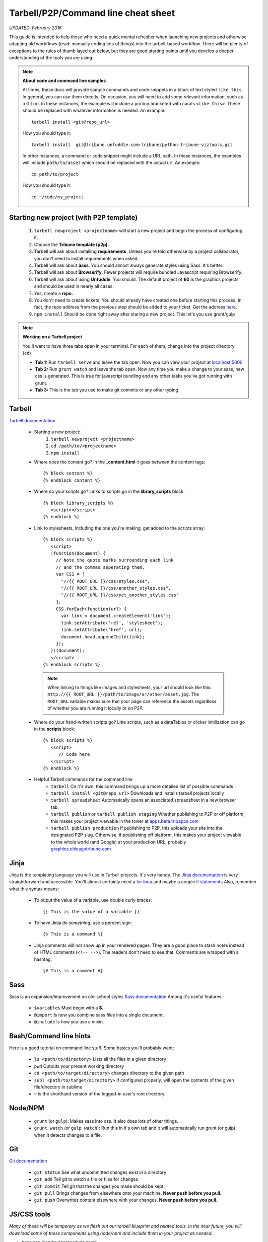 Tarbell/P2P/Command line cheat sheet
====================================
*UPDATED: February 2016*

This guide is intended to help those who need a quick mental refresher when launching new projects and otherwise adapting old workflows (read: manually coding lots of things) into the tarbell-based workflow. There will be plenty of exceptions to the rules of thumb layed out below, but they are good starting points until you develop a deeper understanding of the tools you are using.


.. note::
  
  **About code and command line samples**

  At times, these docs will provide sample commands and code snippets in a block of text styled ``like this``. In general, you can use them directly. On occasion, you will need to add some relevant information, such as a Git url. In these instances, the example will include a portion bracketed with carats ``<like this>``. These should be replaced with whatever information is needed. An example::
    
    tarbell install <git@repo_url>

  How you should type it:: 

    tarbell install  git@tribune.unfuddle.com:tribune/python-tribune-viztools.git

  In other instances, a command or code snippet might include a URL path. In these instances, the examples will include ``path/to/asset`` which should be replaced with the actual url. An example::

    cd path/to/project

  How you should type it::

    cd ~/code/my_project

Starting new project (with P2P template)
----------------------------------------
   1. ``tarbell newproject <projectname>`` will start a new project and begin the process of configuring it.
   #. Choose the **Tribune template (p2p).**
   #. Tarbell will ask about installing **requirements**. Unless you're told otherwise by a project collaborator, you don't need to install requirements when asked. 
   #. Tarbell will ask about **Sass**. You should almost always generate styles using Sass. It's better.
   #. Tarbell will ask about **Browserify**. Fewer projects will require bundled Javascript requiring Browserify.
   #. Tarbell will ask about using **Unfuddle**. You should. The default project of **60** is the graphics projects and should be used in nearly all cases.
   #. Yes, create a **repo.**
   #. You don't need to create tickets. You should already have created one before starting this process. In fact, the repo address from the previous step should be added to your ticket. Get the address `here <https://tribune.unfuddle.com/a#/repositories>`_.
   #. ``npm install`` Should be done right away after staring a new project. This let's you use grunt/gulp

.. note::
  
  **Working on a Tarbell project**

  You'll want to have three tabs open in your terminal. For each of them, change into the project directory (``cd``)

  - **Tab 1:** Run ``tarbell serve`` and leave the tab open. Now you can view your project at `localhost:5000 <https://localhost:5000>`_
  - **Tab 2:** Run ``grunt watch`` and leave the tab open. Now any time you make a change to your sass, new css is generated. This is true for javascript bundling and any other tasks you've got running with grunt.
  - **Tab 3:** This is the tab you use to make git commits or any other typing.


Tarbell
-------
`Tarbell documentation <https://tarbell.readthedocs.org/en/latest/>`_
   
   - Starting a new project:
      1. ``tarbell newproject <projectname>``
      #. ``cd /path/to/<projectname>``
      #. ``npm install``

   - Where does the content go? In the **_content.html** it goes between the content tags::
      
      {% block content %}
      {% endblock content %}

   - Where do your scripts go? Links to scripts go in the **library_scripts** block::

      {% block library_scripts %}
         <script></script>
      {% endblock %}

   - Link to stylesheets, including the one you're making, get added to the scripts array::

      {% block scripts %}
         <script>
         (function(document) {
           // Note the quote marks surrounding each link 
           // and the commas seperating them.
           var CSS = [
             "//{{ ROOT_URL }}/css/styles.css",
             "//{{ ROOT_URL }}/css/another_styles.css",
             "//{{ ROOT_URL }}/css/yet_another_styles.css"
           ];    
           CSS.forEach(function(url) {
             var link = document.createElement('link');
             link.setAttribute('rel', 'stylesheet');
             link.setAttribute('href', url);
             document.head.appendChild(link);
           });
         })(document);    
         </script>
      {% endblock scripts %}


    .. note::

         When linking to things like images and stylesheets, your url should look like this: ``http://{{ ROOT_URL }}/path/to/image/or/other/asset.jpg``. The ``ROOT_URL`` variable makes sure that your page can reference the assets regardless of whether you are running it locally or on P2P.

   - Where do your hand-written scripts go? Litte scripts, such as a dataTables or clicker initilization can go in the **scripts** block::

      {% block scripts %}
         <script>
            // Code here
         </script>
      {% endblock %}
   - Helpful Tarbell commands for the command line
      - ``tarbell`` On it's own, this command brings up a more detailed list of possible commands
      - ``tarbell install <git@repo_url>`` Downloads and installs tarbell projects locally
      - ``tarbell spreadsheet`` Automatically opens an associated spreadsheet in a new browser tab.
      - ``tarbell publish`` or ``tarbell publish staging`` Whether publishing to P2P or off platform, this makes your project viewable in the tower at `apps.beta.tribapps.com <https://apps.beta.tribapps.com>`_
      - ``tarbell publish production`` If publishing to P2P, this uploads your site into the designated P2P slug. Otherwise, if ppublishing off platform, this makes your project viewable to the whole world (and Google) at your production URL, probably `graphics.chicagotribune.com <http://graphics.chicagotribune.com>`_

Jinja
-----
Jinja is the templating language you will use in Tarbell projects. It's very handy. The `Jinja documentation <http://jinja.pocoo.org/docs/dev/>`_ is very straightforward and accessible. You'll almost certainly need a `for loop <http://jinja.pocoo.org/docs/dev/templates/#list-of-control-structures>`_ and maybe a couple `if statements <http://jinja.pocoo.org/docs/dev/templates/#if>`_ 
Also, remember what this syntax means:
   
   - To ouput the value of a variable, use double curly braces::
      
      {{ This is the value of a variable }}

   - To have Jinja *do something*, use a percent sign::

      {% This is a command %}

   - Jinja comments will not show up in your rendered pages. They are a good place to stash notes instead of HTML comments (``<!-- -->``). The readers don't need to see that. Comments are wrapped with a hashtag::

      {# This is a comment #}


Sass
----

Sass is an expansion/improvement on old-school styles `Sass documentation <http://sass-lang.com/>`_ Among it's useful features:

   - ``$variables`` Must begin with a **$.**
   - ``@import`` Is how you combine sass files into a single document.
   - ``@include`` Is how you use a mixin.

Bash/Command line hints
-----------------------

Here is a good tutorial on command line stuff. Some basics you'll probably want:

   - ``ls <path/to/directory>`` Lists all the files in a given directory
   - ``pwd`` Outputs your present working directory
   - ``cd <path/to/target/directory>`` changes directory to the given path 
   - ``subl <path/to/target/directory>`` If configured properly, will open the contents of the given file/directory in sublime
   - ``~`` is the shorthand version of the logged-in user's root directory.

Node/NPM
--------

   - ``grunt`` (or ``gulp``): Makes sass into css. It also does lots of other things.
   - ``grunt watch`` (or ``gulp watch``): Run this in it's own tab and it will automatically run grunt (or gulp) when it detects changes to a file. 

Git 
---

`Git documentation <https://git-scm.com/doc>`_

   - ``git status`` See what uncommitted changes exist in a directory
   - ``git add`` Tell git to watch a file or files for changes
   - ``git commit`` Tell git that the changes you made should be kept.
   - ``git pull`` Brings changes from elsewhere onto your machine. **Never push before you pull.**
   - ``git push`` Overwrites content elsewhere with your changes. **Never push before you pull.**



JS/CSS tools
------------
*Many of these will be temporary as we flesh out our tarbell blueprint and related tools. In the near future, you will download some of these components using node/npm and include them in your project as needed.*

- base css (can be accessed via sass)
   https://s3.amazonaws.com/media.apps.chicagotribune.com/graphics-toolbox/tribuneBase/tribune-graphics-base-1.3.css

- skeleton (can also be used via sass)
      https://s3.amazonaws.com/media.apps.chicagotribune.com/graphics-toolbox/skeleton.css 

- makePanels
   - https://s3.amazonaws.com/media.apps.chicagotribune.com/graphics-toolbox/makePanels/1.4/jquery.makePanels.1.4.css

   - <script type='text/javascript' src="https://s3.amazonaws.com/media.apps.chicagotribune.com/graphics-toolbox/makePanels/1.4/jquery.makePanels.1.4.min.js"></script>
   
   - Initialize makePanels.js::

      $('#target').makePanels({
         type:"buttons",    /* Options are "none", "buttons" or "dropdown" */
         transitionSpeed: 0, /* 0=instant, 1000 = 1 second */
         showForwardBackButtons:false, /* duh! */
         alignNav:"left", /* Also can be "left" */
         matchPanelHeightsToggle:false, /* This will make all panels the same height */
         showFirst:"" // The ID of the panel which should be visible on init
      });

- dataTables
   - <script type='text/javascript' src="https://cdn.datatables.net/1.10.10/js/jquery.dataTables.min.js"></script>
   - <script type='text/javascript' src="http://cdn.datatables.net/responsive/1.0.1/js/dataTables.responsive.js"></script>  
   - https://s3.amazonaws.com/media.apps.chicagotribune.com/graphics-toolbox/dataTables/tribune-datatables.min.css
   - Initialize dataTabels.js (This can easily become very complicated, but this is a very basic use)::

      var table = $('#targetTable').DataTable({
         "paging": false, /* If true, the table will only show a small number of rows at a time */
         "lengthMenu": [[50,100,500,-1], [50, 100,500,"All"]], /* if paging=true, then this controls the options for how many to show on a single page ... [ options ][ menu labels ]*/
         "searching": true, /* should the user be allowed to filter the table? */
         "ordering": true, /* Should user be allowed to reorder? */
         "order": [[ 4, "desc" ]], /* By which column should the table be ordered at first */
         "responsive": true /* Should the table hide columns in the child row? */
      });  
- jQuery
   <script type='text/javascript' src="http://code.jquery.com/jquery-2.1.1.min.js"></script>

    
